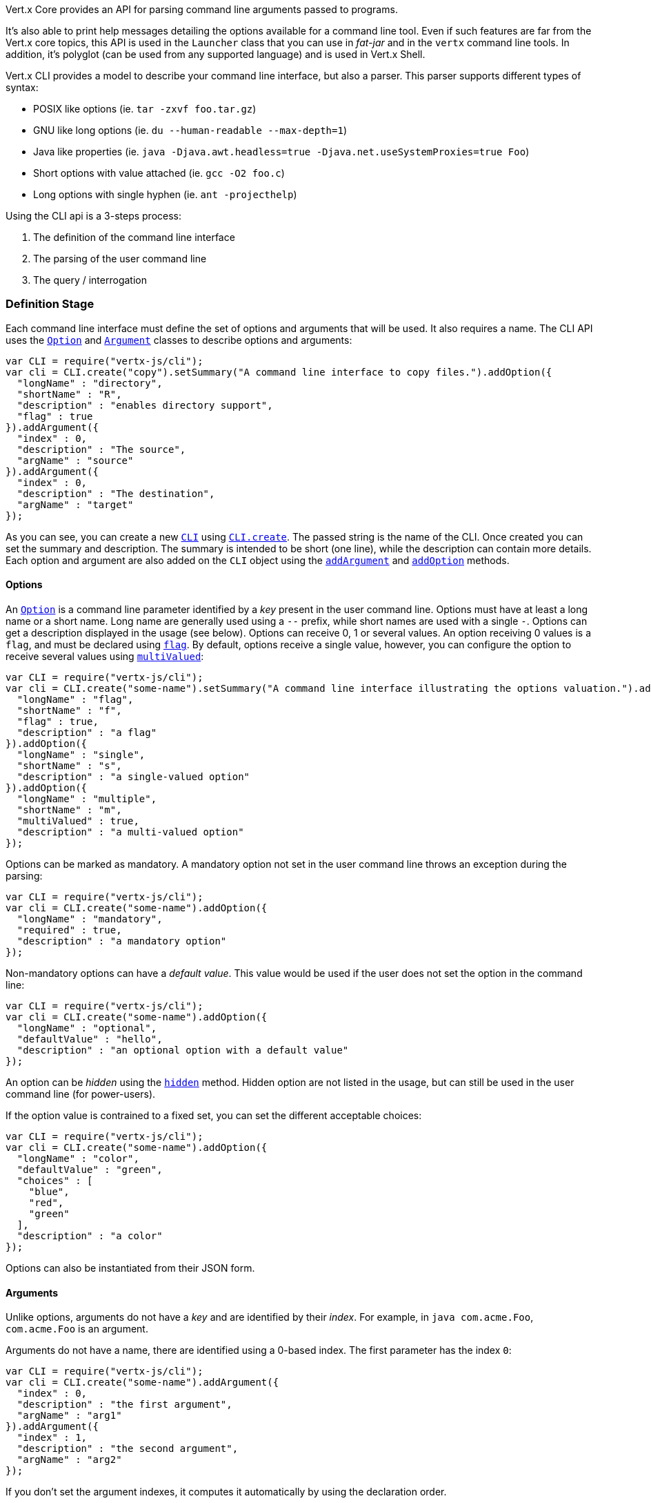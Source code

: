 Vert.x Core provides an API for parsing command line arguments passed to programs.

It's also able to print help
messages detailing the options available for a command line tool. Even if such features are far from
the Vert.x core topics, this API is used in the `Launcher` class that you can use in _fat-jar_
and in the `vertx` command line tools. In addition, it's polyglot (can be used from any supported language) and is
used in Vert.x Shell.

Vert.x CLI provides a model to describe your command line interface, but also a parser. This parser supports
different types of syntax:

* POSIX like options (ie. `tar -zxvf foo.tar.gz`)
* GNU like long options (ie. `du --human-readable --max-depth=1`)
* Java like properties (ie. `java -Djava.awt.headless=true -Djava.net.useSystemProxies=true Foo`)
* Short options with value attached (ie. `gcc -O2 foo.c`)
* Long options with single hyphen (ie. `ant -projecthelp`)

Using the CLI api is a 3-steps process:

1. The definition of the command line interface
2. The parsing of the user command line
3. The query / interrogation

=== Definition Stage

Each command line interface must define the set of options and arguments that will be used. It also requires a
name. The CLI API uses the `link:../dataobjects.html#Option[Option]` and `link:../dataobjects.html#Argument[Argument]` classes to
describe options and arguments:

[source,js]
----
var CLI = require("vertx-js/cli");
var cli = CLI.create("copy").setSummary("A command line interface to copy files.").addOption({
  "longName" : "directory",
  "shortName" : "R",
  "description" : "enables directory support",
  "flag" : true
}).addArgument({
  "index" : 0,
  "description" : "The source",
  "argName" : "source"
}).addArgument({
  "index" : 0,
  "description" : "The destination",
  "argName" : "target"
});

----

As you can see, you can create a new `link:../../jsdoc/cli-CLI.html[CLI]` using
`link:../../jsdoc/cli-CLI.html#create[CLI.create]`. The passed string is the name of the CLI. Once created you
can set the summary and description. The summary is intended to be short (one line), while the description can
contain more details. Each option and argument are also added on the `CLI` object using the
`link:../../jsdoc/cli-CLI.html#addArgument[addArgument]` and
`link:../../jsdoc/cli-CLI.html#addOption[addOption]` methods.

==== Options

An `link:../dataobjects.html#Option[Option]` is a command line parameter identified by a _key_ present in the user command
line. Options must have at least a long name or a short name. Long name are generally used using a `--` prefix,
while short names are used with a single `-`. Options can get a description displayed in the usage (see below).
Options can receive 0, 1 or several values. An option receiving 0 values is a `flag`, and must be declared using
`link:../dataobjects.html#Option#setFlag[flag]`. By default, options receive a single value, however, you can
configure the option to receive several values using `link:../dataobjects.html#Option#setMultiValued[multiValued]`:

[source,js]
----
var CLI = require("vertx-js/cli");
var cli = CLI.create("some-name").setSummary("A command line interface illustrating the options valuation.").addOption({
  "longName" : "flag",
  "shortName" : "f",
  "flag" : true,
  "description" : "a flag"
}).addOption({
  "longName" : "single",
  "shortName" : "s",
  "description" : "a single-valued option"
}).addOption({
  "longName" : "multiple",
  "shortName" : "m",
  "multiValued" : true,
  "description" : "a multi-valued option"
});

----

Options can be marked as mandatory. A mandatory option not set in the user command line throws an exception during
the parsing:

[source,js]
----
var CLI = require("vertx-js/cli");
var cli = CLI.create("some-name").addOption({
  "longName" : "mandatory",
  "required" : true,
  "description" : "a mandatory option"
});

----

Non-mandatory options can have a _default value_. This value would be used if the user does not set the option in
the command line:

[source,js]
----
var CLI = require("vertx-js/cli");
var cli = CLI.create("some-name").addOption({
  "longName" : "optional",
  "defaultValue" : "hello",
  "description" : "an optional option with a default value"
});

----

An option can be _hidden_ using the `link:../dataobjects.html#Option#setHidden[hidden]` method. Hidden option are
not listed in the usage, but can still be used in the user command line (for power-users).

If the option value is contrained to a fixed set, you can set the different acceptable choices:

[source,js]
----
var CLI = require("vertx-js/cli");
var cli = CLI.create("some-name").addOption({
  "longName" : "color",
  "defaultValue" : "green",
  "choices" : [
    "blue",
    "red",
    "green"
  ],
  "description" : "a color"
});

----

Options can also be instantiated from their JSON form.

==== Arguments

Unlike options, arguments do not have a _key_ and are identified by their _index_. For example, in
`java com.acme.Foo`, `com.acme.Foo` is an argument.

Arguments do not have a name, there are identified using a 0-based index. The first parameter has the
index `0`:

[source,js]
----
var CLI = require("vertx-js/cli");
var cli = CLI.create("some-name").addArgument({
  "index" : 0,
  "description" : "the first argument",
  "argName" : "arg1"
}).addArgument({
  "index" : 1,
  "description" : "the second argument",
  "argName" : "arg2"
});

----

If you don't set the argument indexes, it computes it automatically by using the declaration order.

[source,js]
----
var CLI = require("vertx-js/cli");
var cli = CLI.create("some-name").addArgument({
  "description" : "the first argument",
  "argName" : "arg1"
}).addArgument({
  "description" : "the second argument",
  "argName" : "arg2"
});

----

The `argName` is optional and used in the usage message.

As options, `link:../dataobjects.html#Argument[Argument]` can:

* be hidden using `link:../dataobjects.html#Argument#setHidden[hidden]`
* be mandatory using `link:../dataobjects.html#Argument#setRequired[required]`
* have a default value using `link:../dataobjects.html#Argument#setDefaultValue[defaultValue]`
* receive several values using `link:../dataobjects.html#Argument#setMultiValued[multiValued]` - only the last argument
can be multi-valued.

Arguments can also be instantiated from their JSON form.

==== Usage generation

Once your `link:../../jsdoc/cli-CLI.html[CLI]` instance is configured, you can generate the _usage_ message:

[source,js]
----
var CLI = require("vertx-js/cli");
var cli = CLI.create("copy").setSummary("A command line interface to copy files.").addOption({
  "longName" : "directory",
  "shortName" : "R",
  "description" : "enables directory support",
  "flag" : true
}).addArgument({
  "index" : 0,
  "description" : "The source",
  "argName" : "source"
}).addArgument({
  "index" : 0,
  "description" : "The destination",
  "argName" : "target"
});

var builder = new (Java.type("java.lang.StringBuilder"))();
cli.usage(builder);

----

It generates an usage message like this one:

[source]
----
Usage: copy [-R] source target

A command line interface to copy files.

  -R,--directory   enables directory support
----

If you need to tune the usage message, check the `UsageMessageFormatter` class.

=== Parsing Stage

Once your `link:../../jsdoc/cli-CLI.html[CLI]` instance is configured, you can parse the user command line to evaluate
each option and argument:

[source,js]
----
var commandLine = cli.parse(userCommandLineArguments);

----

The `link:../../jsdoc/cli-CLI.html#parse[parse]` method returns a `link:../../jsdoc/command_line-CommandLine.html[CommandLine]`
object containing the values. By default, it validates the user command line and checks that each mandatory options
and arguments have been set as well as the number of values received by each option. You can disable the
validation by passing `false` as second parameter of `link:../../jsdoc/cli-CLI.html#parse[parse]`.
This is useful if you want to check an argument or option is present even if the parsed command line is invalid.

You can check whether or not the
`link:../../jsdoc/command_line-CommandLine.html[CommandLine]` is valid using `link:../../jsdoc/command_line-CommandLine.html#isValid[isValid]`.

=== Query / Interrogation Stage

Once parsed, you can retrieve the values of the options and arguments from the
`link:../../jsdoc/command_line-CommandLine.html[CommandLine]` object returned by the `link:../../jsdoc/cli-CLI.html#parse[parse]`
method:

[source,js]
----
var commandLine = cli.parse(userCommandLineArguments);
var opt = commandLine.getOptionValue("my-option");
var flag = commandLine.isFlagEnabled("my-flag");
var arg0 = commandLine.getArgumentValue(0);

----

One of your option can have been marked as "help". If a user command line enabled a "help" option, the validation
won't failed, but give you the opportunity to check if the user asks for help:

[source,js]
----
var CLI = require("vertx-js/cli");
var cli = CLI.create("test").addOption({
  "longName" : "help",
  "shortName" : "h",
  "flag" : true,
  "help" : true
}).addOption({
  "longName" : "mandatory",
  "required" : true
});

var line = cli.parse(Java.type("java.util.Collections").singletonList("-h"));

// The parsing does not fail and let you do:
if (!line.isValid() && line.isAskingForHelp()) {
  var builder = new (Java.type("java.lang.StringBuilder"))();
  cli.usage(builder);
  stream.print(builder.toString());
}

----

